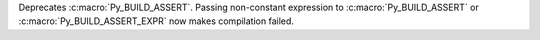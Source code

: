 Deprecates :c:macro:`Py_BUILD_ASSERT`. Passing non-constant expression to
:c:macro:`Py_BUILD_ASSERT` or :c:macro:`Py_BUILD_ASSERT_EXPR` now makes
compilation failed.
